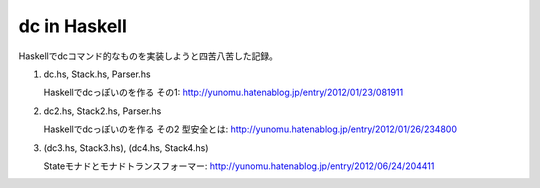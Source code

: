 dc in Haskell
=============

Haskellでdcコマンド的なものを実装しようと四苦八苦した記録。

(1) dc.hs, Stack.hs, Parser.hs

    Haskellでdcっぽいのを作る その1: http://yunomu.hatenablog.jp/entry/2012/01/23/081911

(2) dc2.hs, Stack2.hs, Parser.hs

    Haskellでdcっぽいのを作る その2 型安全とは: http://yunomu.hatenablog.jp/entry/2012/01/26/234800

(3) (dc3.hs, Stack3.hs), (dc4.hs, Stack4.hs)

    Stateモナドとモナドトランスフォーマー: http://yunomu.hatenablog.jp/entry/2012/06/24/204411
